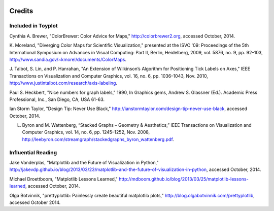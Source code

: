 .. image:: ../artwork/toyplot.png
  :width: 200px
  :align: right

Credits
=======

Included in Toyplot
-------------------

Cynthia A. Brewer, "ColorBrewer: Color Advice for Maps,"
http://colorbrewer2.org, accessed October, 2014.

K. Moreland, "Diverging Color Maps for Scientific Visualization," presented at
the ISVC '09: Proceedings of the 5th International Symposium on Advances in
Visual Computing: Part II, Berlin, Heidelberg, 2009, vol. 5876, no. 9, pp.
92–103, http://www.sandia.gov/~kmorel/documents/ColorMaps.

J. Talbot, S. Lin, and P. Hanrahan, "An Extension of Wilkinson’s Algorithm for
Positioning Tick Labels on Axes," IEEE Transactions on Visualization and
Computer Graphics, vol. 16, no. 6, pp. 1036–1043, Nov. 2010, http://www.justintalbot.com/research/axis-labeling.

Paul S. Heckbert, "Nice numbers for graph labels," 1990, In Graphics gems, Andrew
S. Glassner (Ed.). Academic Press Professional, Inc., San Diego, CA, USA 61-63.

Ian Storm Taylor, "Design Tip: Never Use Black,"
http://ianstormtaylor.com/design-tip-never-use-black, accessed October, 2014.

L. Byron and M. Wattenberg, “Stacked Graphs – Geometry & Aesthetics,” IEEE Transactions on Visualization and Computer Graphics, vol. 14, no. 6, pp. 1245–1252, Nov. 2008, http://leebyron.com/streamgraph/stackedgraphs_byron_wattenberg.pdf.

Influential Reading
-------------------

Jake Vanderplas, "Matplotlib and the Future of Visualization in Python,"
http://jakevdp.github.io/blog/2013/03/23/matplotlib-and-the-future-of-visualization-in-python,
accessed October, 2014.

Michael Droettboom, "Matplotlib Lessons Learned,"
http://mdboom.github.io/blog/2013/03/25/matplotlib-lessons-learned, accessed
October, 2014.

Olga Botvinnik, "prettyplotlib: Painlessly create beautiful matplotlib plots,"
http://blog.olgabotvinnik.com/prettyplotlib, accessed October 2014.

